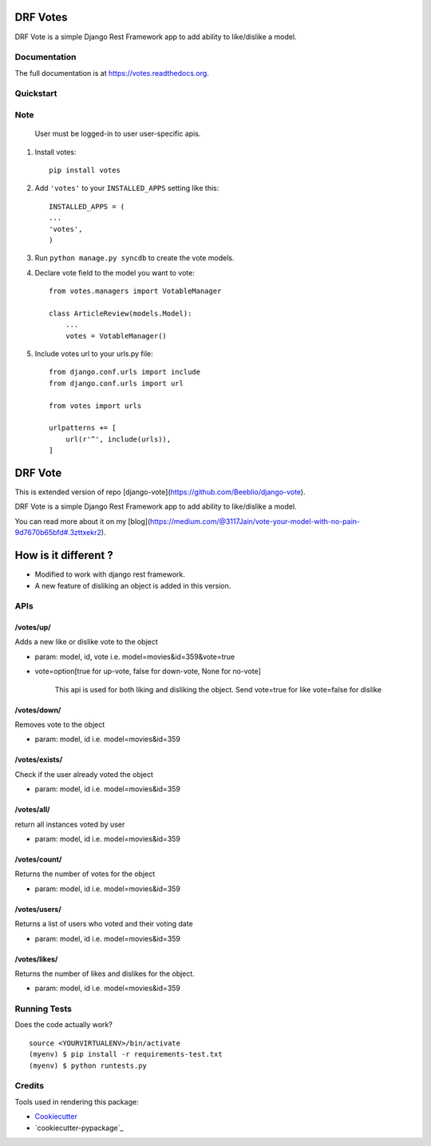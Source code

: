 =============================
DRF Votes
=============================

.. image:: https://badge.fury.io/py/votes.png
    :target: https://badge.fury.io/py/votes


DRF Vote is a simple Django Rest Framework app to add ability to like/dislike a model.

Documentation
-------------

The full documentation is at https://votes.readthedocs.org.

Quickstart
----------


Note
----------
    User must be logged-in to user user-specific apis.

1. Install votes::

    pip install votes




2. Add ``'votes'`` to your ``INSTALLED_APPS`` setting like this::

    INSTALLED_APPS = (
    ...
    'votes',
    )

3. Run ``python manage.py syncdb`` to create the vote models.


4. Declare vote field to the model you want to vote::

    from votes.managers import VotableManager

    class ArticleReview(models.Model):
        ...
        votes = VotableManager()

5. Include votes url to your urls.py file::

    from django.conf.urls import include
    from django.conf.urls import url

    from votes import urls

    urlpatterns += [
        url(r'^', include(urls)),
    ]

=====
DRF Vote
=====

This is extended version of repo [django-vote](https://github.com/Beeblio/django-vote).

DRF Vote is a simple Django Rest Framework app to add ability to like/dislike a model.

You can read more about it on my [blog](https://medium.com/@3117Jain/vote-your-model-with-no-pain-9d7670b65bfd#.3zttxekr2).

=====
How is it different ?
=====

- Modified to work with django rest framework.
- A new feature of disliking an object is added in this version.


APIs
-----------

/votes/up/
==========
Adds a new like or dislike vote to the object

* param: model, id, vote i.e. model=movies&id=359&vote=true
* vote=option[true for up-vote, false for down-vote, None for no-vote]

    This api is used for both liking and disliking the object.
    Send
    vote=true for like
    vote=false for dislike

/votes/down/
==========
Removes vote to the object

* param: model, id i.e. model=movies&id=359

/votes/exists/
============
Check if the user already voted the object

* param: model, id i.e. model=movies&id=359

/votes/all/
=========
return all instances voted by user

* param: model, id i.e. model=movies&id=359

/votes/count/
=======
Returns the number of votes for the object

* param: model, id i.e. model=movies&id=359

/votes/users/
=======
Returns a list of users who voted and their voting date

* param: model, id i.e. model=movies&id=359

/votes/likes/
=======
Returns the number of likes and dislikes for the object.

* param: model, id i.e. model=movies&id=359



Running Tests
--------------

Does the code actually work?

::

    source <YOURVIRTUALENV>/bin/activate
    (myenv) $ pip install -r requirements-test.txt
    (myenv) $ python runtests.py

Credits
---------

Tools used in rendering this package:

*  Cookiecutter_
*  `cookiecutter-pypackage`_

.. _Cookiecutter: https://github.com/audreyr/cookiecutter
.. _`cookiecutter-djangopackage`: https://github.com/pydanny/cookiecutter-djangopackage
